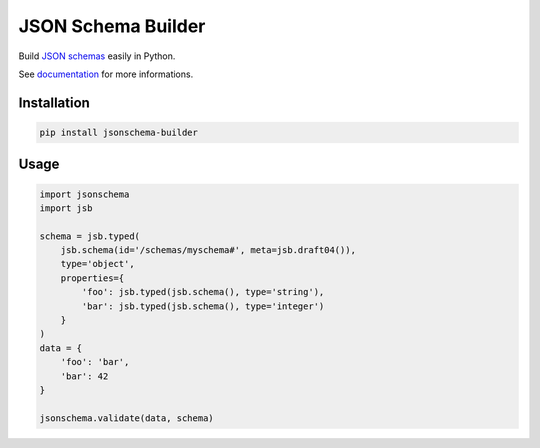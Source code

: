 JSON Schema Builder
===================

Build `JSON schemas <http://json-schema.org>`_ easily in Python.

See documentation_ for more informations.

.. _documentation: https://jsonschema-builder.readthedocs.io

.. image:: https://img.shields.io/pypi/l/jsonschema-builder.svg?style=flat-square
   :target: https://pypi.python.org/pypi/jsonschema-builder/
   :alt: License

.. image:: https://img.shields.io/pypi/status/jsonschema-builder.svg?style=flat-square
   :target: https://pypi.python.org/pypi/jsonschema-builder/
   :alt: Development Status

.. image:: https://img.shields.io/pypi/v/jsonschema-builder.svg?style=flat-square
   :target: https://pypi.python.org/pypi/jsonschema-builder/
   :alt: Latest release

.. image:: https://img.shields.io/pypi/pyversions/jsonschema-builder.svg?style=flat-square
   :target: https://pypi.python.org/pypi/jsonschema-builder/
   :alt: Supported Python versions

.. image:: https://img.shields.io/pypi/implementation/jsonschema-builder.svg?style=flat-square
   :target: https://pypi.python.org/pypi/jsonschema-builder/
   :alt: Supported Python implementations

.. image:: https://img.shields.io/pypi/wheel/jsonschema-builder.svg?style=flat-square
   :target: https://pypi.python.org/pypi/jsonschema-builder
   :alt: Download format

.. image:: https://travis-ci.org/link-society/jsonschema-builder.svg?branch=master&style=flat-square
   :target: https://travis-ci.org/link-society/jsonschema-builder
   :alt: Build status

.. image:: https://coveralls.io/repos/github/link-society/jsonschema-builder/badge.svg?style=flat-square
   :target: https://coveralls.io/r/link-society/jsonschema-builder
   :alt: Code test coverage

.. image:: https://landscape.io/github/link-society/jsonschema-builder/master/landscape.svg?style=flat-square
   :target: https://landscape.io/github/link-society/jsonschema-builder/master
   :alt: Code Health

Installation
------------

.. code-block:: text

   pip install jsonschema-builder

Usage
-----

.. code-block:: python

   import jsonschema
   import jsb

   schema = jsb.typed(
       jsb.schema(id='/schemas/myschema#', meta=jsb.draft04()),
       type='object',
       properties={
           'foo': jsb.typed(jsb.schema(), type='string'),
           'bar': jsb.typed(jsb.schema(), type='integer')
       }
   )
   data = {
       'foo': 'bar',
       'bar': 42
   }

   jsonschema.validate(data, schema)

